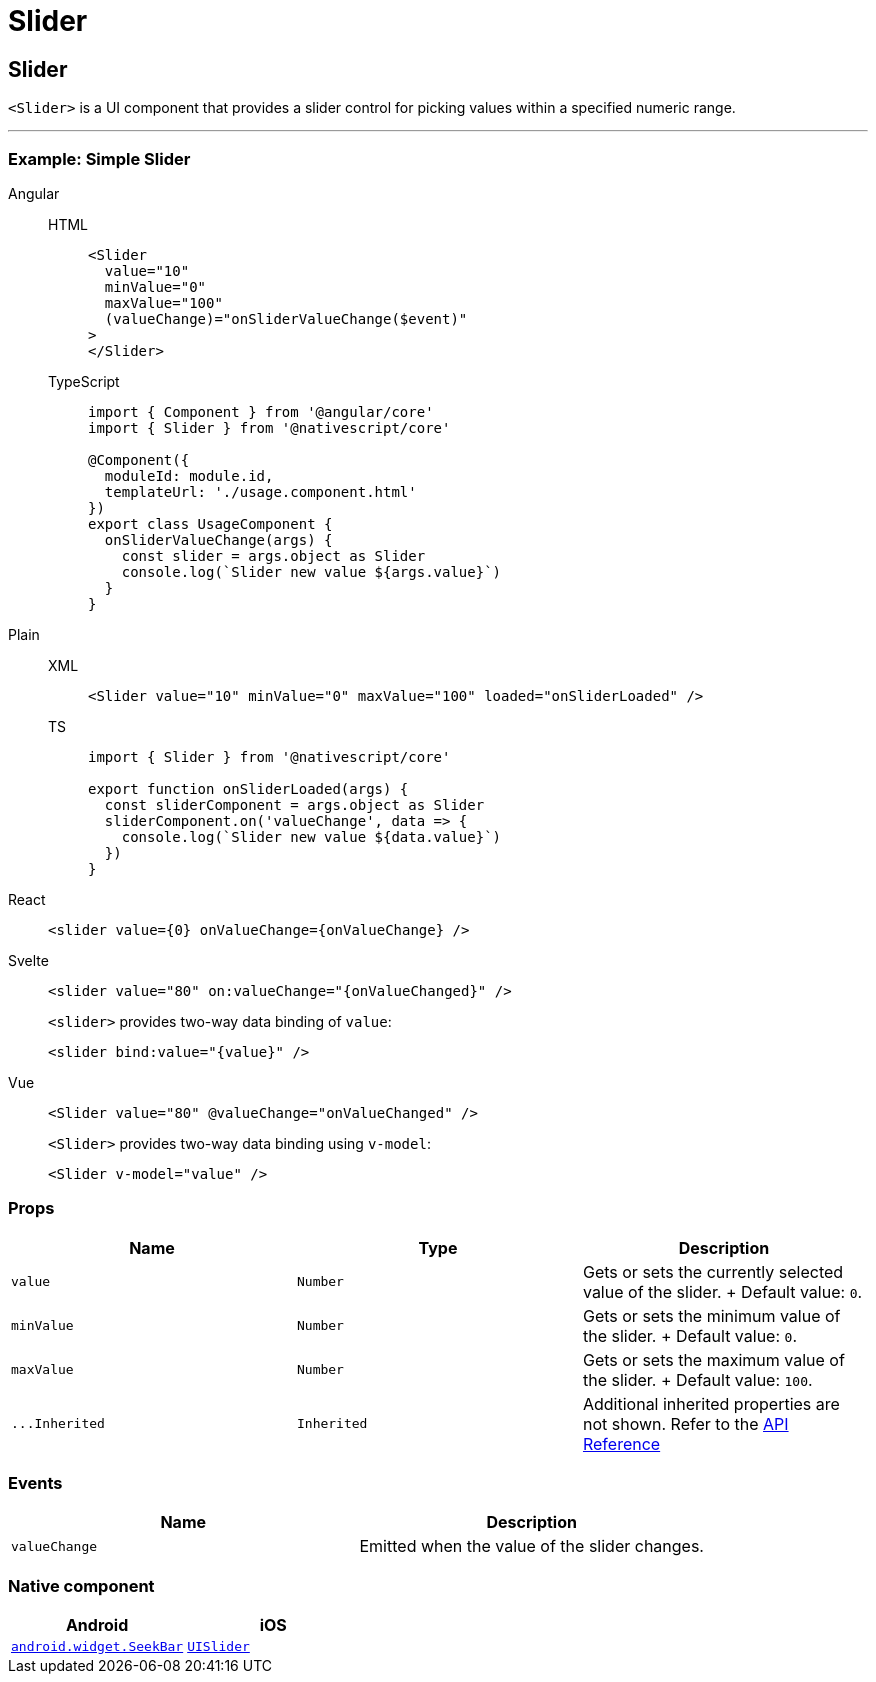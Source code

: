 = Slider

== Slider

`<Slider>` is a UI component that provides a slider control for picking values within a specified numeric range.

'''

=== Example: Simple Slider

[tabs]
====
Angular::
+
[tabs]
=====
HTML::
+
[,html]
----
<Slider
  value="10"
  minValue="0"
  maxValue="100"
  (valueChange)="onSliderValueChange($event)"
>
</Slider>
----

TypeScript::
+
[,ts]
----
import { Component } from '@angular/core'
import { Slider } from '@nativescript/core'

@Component({
  moduleId: module.id,
  templateUrl: './usage.component.html'
})
export class UsageComponent {
  onSliderValueChange(args) {
    const slider = args.object as Slider
    console.log(`Slider new value ${args.value}`)
  }
}
----
=====

Plain::
+
[tabs]
=====
XML::
+
[,xml]
----
<Slider value="10" minValue="0" maxValue="100" loaded="onSliderLoaded" />
----

TS::
+
[,ts]
----
import { Slider } from '@nativescript/core'

export function onSliderLoaded(args) {
  const sliderComponent = args.object as Slider
  sliderComponent.on('valueChange', data => {
    console.log(`Slider new value ${data.value}`)
  })
}
----
=====

React::
+
[,tsx]
----
<slider value={0} onValueChange={onValueChange} />
----

Svelte::
+
[,tsx]
----
<slider value="80" on:valueChange="{onValueChanged}" />
----
+
`<slider>` provides two-way data binding of `value`:
+
[,html]
----
<slider bind:value="{value}" />
----

Vue::
+
[,html]
----
<Slider value="80" @valueChange="onValueChanged" />
----
+
`<Slider>` provides two-way data binding using `v-model`:
+
[,html]
----
<Slider v-model="value" />
----
====

=== Props

|===
| Name | Type | Description

| `value`
| `Number`
| Gets or sets the currently selected value of the slider.
+ Default value: `0`.

| `minValue`
| `Number`
| Gets or sets the minimum value of the slider.
+ Default value: `0`.

| `maxValue`
| `Number`
| Gets or sets the maximum value of the slider.
+ Default value: `100`.

| `+...Inherited+`
| `Inherited`
| Additional inherited properties are not shown.
Refer to the https://docs.nativescript.org/api-reference/classes/slider[API Reference]
|===

// TODO: fix API links

=== Events

|===
| Name | Description

| `valueChange`
| Emitted when the value of the slider changes.
|===

=== Native component

|===
| Android | iOS

| https://developer.android.com/reference/android/widget/SeekBar.html[`android.widget.SeekBar`]
| https://developer.apple.com/documentation/uikit/uislider[`UISlider`]
|===
